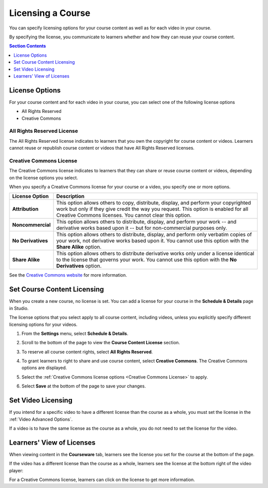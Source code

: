 .. _Licensing a Course:

######################################################
Licensing a Course
######################################################

You can specify licensing options for your course content as well as for each
video in your course.

By specifying the license, you communicate to learners whether and how they can
reuse your course content.

.. contents:: Section Contents
  :local:
  :depth: 1

.. _License Options:

*************************************
License Options
*************************************

For your course content and for each video in your course, you can select one
of the following license options

* All Rights Reserved
* Creative Commons

.. _All Rights Reserved License:

====================================
All Rights Reserved License
====================================

The All Rights Reserved license indicates to learners that you own the
copyright for course content or videos. Learners cannot reuse or republish
course content or videos that have All Rights Reserved licenses.

.. _Creative Commons License:

====================================
Creative Commons License
====================================

The Creative Commons license indicates to learners that they can share or reuse
course content or videos, depending on the license options you select.

When you specify a Creative Commons license for your course or a video, you
specify one or more options.

.. list-table::
   :widths: 10 70
   :header-rows: 1

   * - License Option
     - Description
   * - **Attribution**
     - This option allows others to copy, distribute, display, and perform your
       copyrighted work but only if they give credit the way you request. This
       option is enabled for all Creative Commons licenses. You cannot clear
       this option.
   * - **Noncommercial**
     - This option allows others to distribute, display, and perform your work
       -- and derivative works based upon it -- but for non-commercial purposes
       only.
   * - **No Derivatives**
     - This option allows others to distribute, display, and perform only
       verbatim copies of your work, not derivative works based upon it. You cannot use this option with the **Share Alike** option.
   * - **Share Alike**
     - This option allows others to distribute derivative works only under a
       license identical to the license that governs your work. You cannot use this option with the **No Derivatives** option.

See the `Creative Commons website`_ for more information.

.. _Creative Commons website: http://creativecommons.org/

.. _Set Course Content Licensing:

*************************************
Set Course Content Licensing
*************************************

When you create a new course, no license is set. You can add a license for your
course in the **Schedule & Details** page in Studio.

The license options that you select apply to all course content, including
videos, unless you explicitly specify different licensing options for your
videos.

#. From the **Settings** menu, select **Schedule & Details**.

#. Scroll to the bottom of the page to view the **Course Content License**
   section.

   .. image:: ../../../shared/building_and_running_chapters/Images/course_license.png
      :alt: The Course Content License section of the Schedule & Details page.
      :width: 600

#. To reserve all course content rights, select **All Rights Reserved**.

#. To grant learners to right to share and use course content, select
   **Creative Commons**. The Creative Commons options are displayed.
   
   .. image:: ../../../shared/building_and_running_chapters/Images/creative-commons-license-course.png
      :alt: The Creative Commons license options.
      :width: 600

#. Select the :ref:`Creative Commons license options <Creative Commons
   License>` to apply.

#. Select **Save** at the bottom of the page to save your changes.

.. _Set Video Licensing:

*************************************
Set Video Licensing
*************************************

If you intend for a specific video to have a different license than the course
as a whole, you must set the license in the :ref:`Video Advanced Options`.

If a video is to have the same license as the course as a whole, you do not
need to set the license for the video.

.. _Learners View of Licenses:

*************************************
Learners' View of Licenses
*************************************

When viewing content in the **Courseware** tab, learners see the license you
set for the course at the bottom of the page.

.. image:: ../../../shared/building_and_running_chapters/Images/learner_course_license.png
  :alt: A course unit page with a pointer to the license.
  :width: 600

If the video has a different license than the course as a whole, learners see
the license at the bottom right of the video player:

.. image:: ../../../shared/building_and_running_chapters/Images/learner_video_license.png
 :alt: A video with a pointer to the license.
 :width: 600

For a Creative Commons license, learners can click on the license to get more
information.
